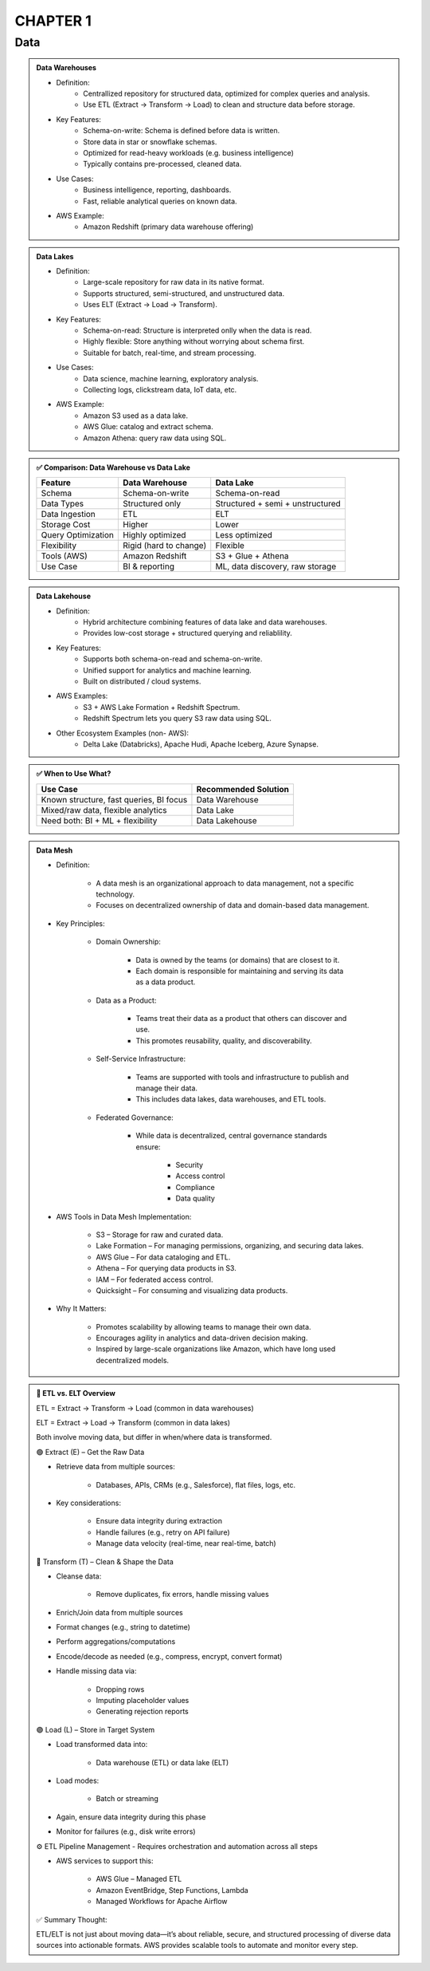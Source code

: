 CHAPTER 1
=========

Data
----

.. admonition:: Data Warehouses

   - Definition:
      - Centrallized repository for structured data, optimized for complex queries and analysis.
      - Use ETL (Extract -> Transform -> Load) to clean and structure data before storage.

   - Key Features:
      - Schema-on-write: Schema is defined before data is written.
      - Store data in star or snowflake schemas.
      - Optimized for read-heavy workloads (e.g. business intelligence)
      - Typically contains pre-processed, cleaned data.

   - Use Cases:
      - Business intelligence, reporting, dashboards.
      - Fast, reliable analytical queries on known data.

   - AWS Example:
      - Amazon Redshift (primary data warehouse offering)

.. admonition:: Data Lakes

   - Definition:
      - Large-scale repository for raw data in its native format.
      - Supports structured, semi-structured, and unstructured data.
      - Uses ELT (Extract -> Load -> Transform).

   - Key Features:
      - Schema-on-read: Structure is interpreted onlly when the data is read.
      - Highly flexible: Store anything without worrying about schema first.
      - Suitable for batch, real-time, and stream processing.

   - Use Cases:
      - Data science, machine learning, exploratory analysis.
      - Collecting logs, clickstream data, IoT data, etc.

   - AWS Example:
      - Amazon S3 used as a data lake.
      - AWS Glue: catalog and extract schema.
      - Amazon Athena: query raw data using SQL.


.. admonition:: ✅ Comparison: Data Warehouse vs Data Lake

   +--------------------+-------------------------+--------------------------------------------+
   | Feature            | Data Warehouse          | Data Lake                                  |
   +====================+=========================+============================================+
   | Schema             | Schema-on-write         | Schema-on-read                             |
   +--------------------+-------------------------+--------------------------------------------+
   | Data Types         | Structured only         | Structured + semi + unstructured           |
   +--------------------+-------------------------+--------------------------------------------+
   | Data Ingestion     | ETL                     | ELT                                        |
   +--------------------+-------------------------+--------------------------------------------+
   | Storage Cost       | Higher                  | Lower                                      |
   +--------------------+-------------------------+--------------------------------------------+
   | Query Optimization | Highly optimized        | Less optimized                             |
   +--------------------+-------------------------+--------------------------------------------+
   | Flexibility        | Rigid (hard to change)  | Flexible                                   |
   +--------------------+-------------------------+--------------------------------------------+
   | Tools (AWS)        | Amazon Redshift         | S3 + Glue + Athena                         |
   +--------------------+-------------------------+--------------------------------------------+
   | Use Case           | BI & reporting          | ML, data discovery, raw storage            |
   +--------------------+-------------------------+--------------------------------------------+

.. admonition:: Data Lakehouse

   - Definition:
      - Hybrid architecture combining features of data lake and data warehouses.
      - Provides low-cost storage + structured querying and reliablility.

   - Key Features:
      - Supports both schema-on-read and schema-on-write.
      - Unified support for analytics and machine learning.
      - Built on distributed / cloud systems.

   - AWS Examples:
      - S3 + AWS Lake Formation + Redshift Spectrum.
      - Redshift Spectrum lets you query S3 raw data using SQL.

   - Other Ecosystem Examples (non- AWS):
      - Delta Lake (Databricks), Apache Hudi, Apache Iceberg, Azure Synapse.

.. admonition:: ✅ When to Use What?

   +-----------------------------------------------+------------------------+
   | Use Case                                      | Recommended Solution   |
   +===============================================+========================+
   | Known structure, fast queries, BI focus       | Data Warehouse         |
   +-----------------------------------------------+------------------------+
   | Mixed/raw data, flexible analytics            | Data Lake              |
   +-----------------------------------------------+------------------------+
   | Need both: BI + ML + flexibility              | Data Lakehouse         |
   +-----------------------------------------------+------------------------+

.. admonition:: Data Mesh

   .. image:: images/data_1.png

   - Definition:

      - A data mesh is an organizational approach to data management, not a specific technology.

      - Focuses on decentralized ownership of data and domain-based data management.

   - Key Principles:

      - Domain Ownership:

         - Data is owned by the teams (or domains) that are closest to it.

         - Each domain is responsible for maintaining and serving its data as a data product.

      - Data as a Product:

         - Teams treat their data as a product that others can discover and use.

         - This promotes reusability, quality, and discoverability.

      - Self-Service Infrastructure:

         - Teams are supported with tools and infrastructure to publish and manage their data.

         - This includes data lakes, data warehouses, and ETL tools.

      - Federated Governance:

         - While data is decentralized, central governance standards ensure:

            - Security

            - Access control

            - Compliance

            - Data quality

   - AWS Tools in Data Mesh Implementation:

      - S3 – Storage for raw and curated data.

      - Lake Formation – For managing permissions, organizing, and securing data lakes.

      - AWS Glue – For data cataloging and ETL.

      - Athena – For querying data products in S3.

      - IAM – For federated access control.

      - Quicksight – For consuming and visualizing data products.

   - Why It Matters:

      - Promotes scalability by allowing teams to manage their own data.

      - Encourages agility in analytics and data-driven decision making.

      - Inspired by large-scale organizations like Amazon, which have long used decentralized models.


.. admonition:: 🔄 ETL vs. ELT Overview

   ETL = Extract → Transform → Load (common in data warehouses)

   ELT = Extract → Load → Transform (common in data lakes)

   Both involve moving data, but differ in when/where data is transformed.

   🟢 Extract (E) – Get the Raw Data

   - Retrieve data from multiple sources:

      - Databases, APIs, CRMs (e.g., Salesforce), flat files, logs, etc.

   - Key considerations:

      - Ensure data integrity during extraction

      - Handle failures (e.g., retry on API failure)

      - Manage data velocity (real-time, near real-time, batch)

   🔵 Transform (T) – Clean & Shape the Data

   - Cleanse data:

      - Remove duplicates, fix errors, handle missing values

   - Enrich/Join data from multiple sources

   - Format changes (e.g., string to datetime)

   - Perform aggregations/computations

   - Encode/decode as needed (e.g., compress, encrypt, convert format)

   - Handle missing data via:

      - Dropping rows

      - Imputing placeholder values

      - Generating rejection reports

   🟣 Load (L) – Store in Target System

   - Load transformed data into:

      - Data warehouse (ETL) or data lake (ELT)

   - Load modes:

      - Batch or streaming

   - Again, ensure data integrity during this phase

   - Monitor for failures (e.g., disk write errors)

   ⚙️ ETL Pipeline Management
   - Requires orchestration and automation across all steps

   - AWS services to support this:

      - AWS Glue – Managed ETL

      - Amazon EventBridge, Step Functions, Lambda

      - Managed Workflows for Apache Airflow

   ✅ Summary Thought:

   ETL/ELT is not just about moving data—it’s about reliable, secure, and structured processing of diverse data sources into actionable formats. AWS provides scalable tools to automate and monitor every step.
